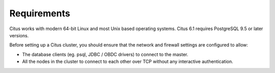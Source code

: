 .. _requirements:

Requirements
############

Citus works with modern 64-bit Linux and most Unix based operating systems. Citus 6.1 requires PostgreSQL 9.5 or later versions.

Before setting up a Citus cluster, you should ensure that the network and firewall settings are configured to allow:

* The database clients (eg. psql, JDBC / OBDC drivers) to connect to the master.
* All the nodes in the cluster to connect to each other over TCP without any interactive authentication.
